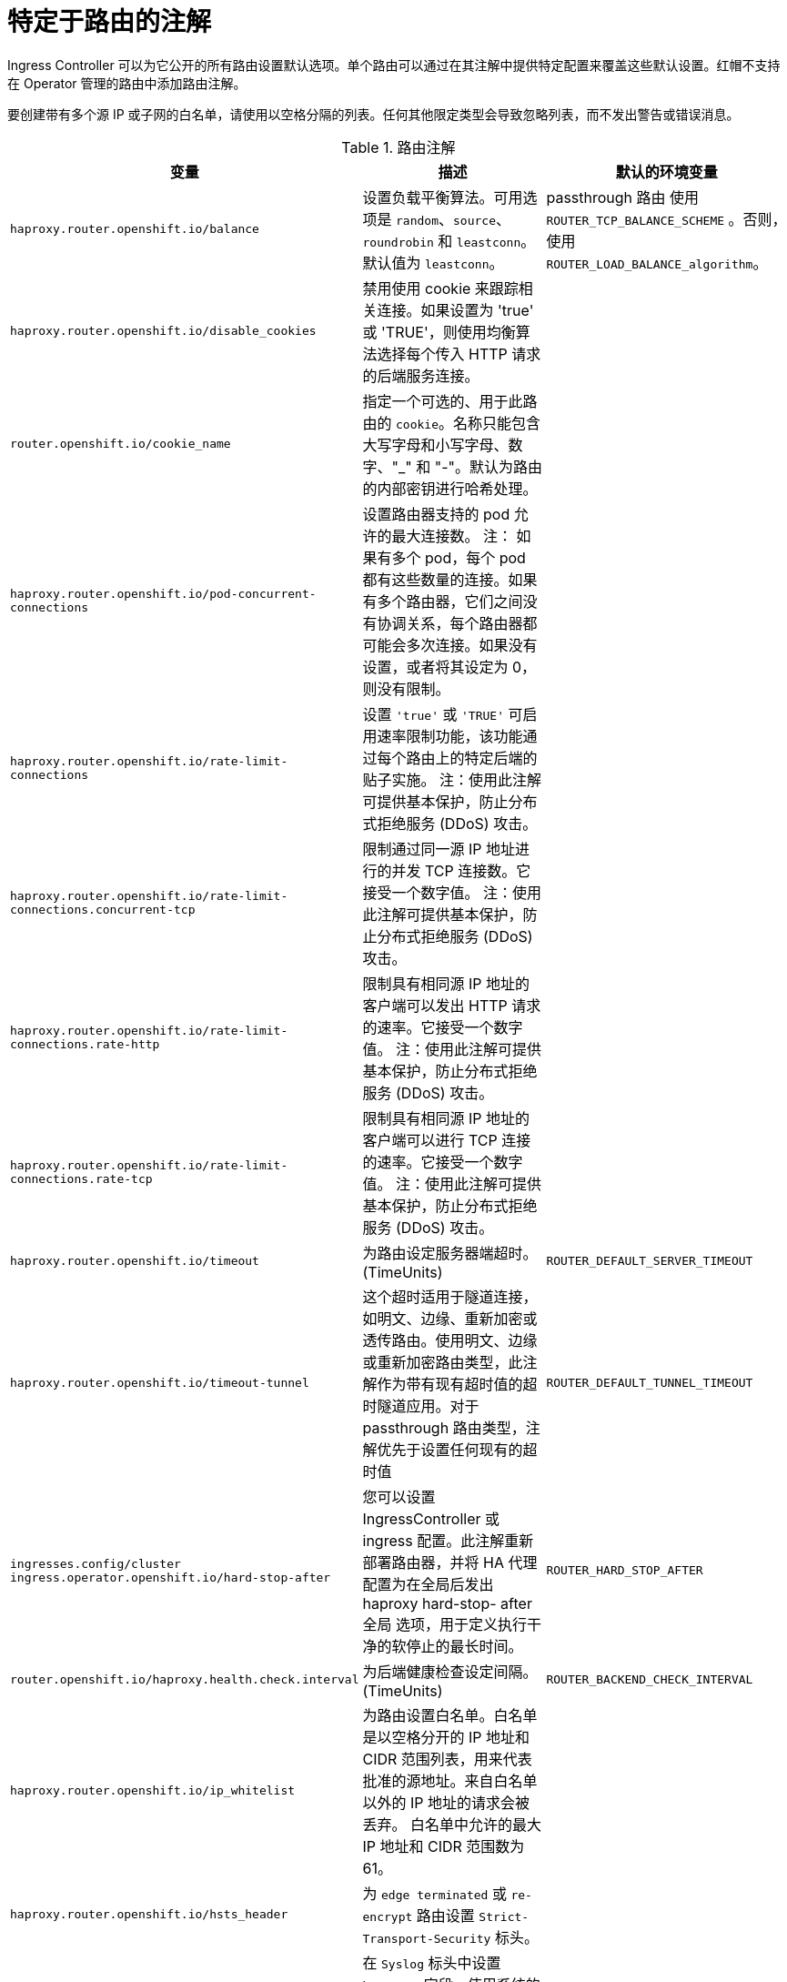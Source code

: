 // Module included in the following assemblies:
//
// * networking/routes/route-configuration.adoc

[id="nw-route-specific-annotations_{context}"]
= 特定于路由的注解

Ingress Controller 可以为它公开的所有路由设置默认选项。单个路由可以通过在其注解中提供特定配置来覆盖这些默认设置。红帽不支持在 Operator 管理的路由中添加路由注解。

[重要]
====
要创建带有多个源 IP 或子网的白名单，请使用以空格分隔的列表。任何其他限定类型会导致忽略列表，而不发出警告或错误消息。
====

//For all the variables outlined in this section, you can set annotations on the
//*route definition* for the route to alter its configuration.

.路由注解
[cols="3*", options="header"]
|===
|变量 | 描述 | 默认的环境变量
|`haproxy.router.openshift.io/balance`| 设置负载平衡算法。可用选项是 `random`、`source`、`roundrobin` 和 `leastconn`。默认值为 `leastconn`。| passthrough 路由 使用 `ROUTER_TCP_BALANCE_SCHEME` 。否则，使用 `ROUTER_LOAD_BALANCE_algorithm`。
|`haproxy.router.openshift.io/disable_cookies`| 禁用使用 cookie 来跟踪相关连接。如果设置为 'true' 或 'TRUE'，则使用均衡算法选择每个传入 HTTP 请求的后端服务连接。|
|`router.openshift.io/cookie_name`| 指定一个可选的、用于此路由的 `cookie`。名称只能包含大写字母和小写字母、数字、"_" 和 "-"。默认为路由的内部密钥进行哈希处理。 |
|`haproxy.router.openshift.io/pod-concurrent-connections`| 设置路由器支持的 pod 允许的最大连接数。
注： 如果有多个 pod，每个 pod 都有这些数量的连接。如果有多个路由器，它们之间没有协调关系，每个路由器都可能会多次连接。如果没有设置，或者将其设定为 0，则没有限制。 |
|`haproxy.router.openshift.io/rate-limit-connections`| 设置 `'true'` 或 `'TRUE'` 可启用速率限制功能，该功能通过每个路由上的特定后端的贴子实施。
注：使用此注解可提供基本保护，防止分布式拒绝服务 (DDoS) 攻击。 |
|`haproxy.router.openshift.io/rate-limit-connections.concurrent-tcp`| 限制通过同一源 IP 地址进行的并发 TCP 连接数。它接受一个数字值。
注：使用此注解可提供基本保护，防止分布式拒绝服务 (DDoS) 攻击。 |
|`haproxy.router.openshift.io/rate-limit-connections.rate-http`| 限制具有相同源 IP 地址的客户端可以发出 HTTP 请求的速率。它接受一个数字值。
注：使用此注解可提供基本保护，防止分布式拒绝服务 (DDoS) 攻击。 |
|`haproxy.router.openshift.io/rate-limit-connections.rate-tcp`| 限制具有相同源 IP 地址的客户端可以进行 TCP 连接的速率。它接受一个数字值。
注：使用此注解可提供基本保护，防止分布式拒绝服务 (DDoS) 攻击。 |
|`haproxy.router.openshift.io/timeout` | 为路由设定服务器端超时。(TimeUnits) | `ROUTER_DEFAULT_SERVER_TIMEOUT`
|`haproxy.router.openshift.io/timeout-tunnel` | 这个超时适用于隧道连接，如明文、边缘、重新加密或透传路由。使用明文、边缘或重新加密路由类型，此注解作为带有现有超时值的超时隧道应用。对于 passthrough 路由类型，注解优先于设置任何现有的超时值 | `ROUTER_DEFAULT_TUNNEL_TIMEOUT`
|`ingresses.config/cluster ingress.operator.openshift.io/hard-stop-after` | 您可以设置 IngressController 或 ingress 配置。此注解重新部署路由器，并将 HA 代理配置为在全局后发出 haproxy hard-stop- after 全局 选项，用于定义执行干净的软停止的最长时间。 | `ROUTER_HARD_STOP_AFTER`
|`router.openshift.io/haproxy.health.check.interval`| 为后端健康检查设定间隔。(TimeUnits) | `ROUTER_BACKEND_CHECK_INTERVAL`
|`haproxy.router.openshift.io/ip_whitelist`
| 为路由设置白名单。白名单是以空格分开的 IP 地址和 CIDR 范围列表，用来代表批准的源地址。来自白名单以外的 IP 地址的请求会被丢弃。
白名单中允许的最大 IP 地址和 CIDR 范围数为 61。|
|`haproxy.router.openshift.io/hsts_header` | 为 `edge terminated` 或 `re-encrypt` 路由设置 `Strict-Transport-Security` 标头。 |
|`haproxy.router.openshift.io/log-send-hostname` | 在 `Syslog` 标头中设置 `hostname` 字段。使用系统的主机名。如果路由器启用了任何 Ingress API 日志记录方法（如 sidecar 或 Syslog 工具），则默认启用 `log-send-hostname`。 |
|`haproxy.router.openshift.io/rewrite-target` | 在后端中设置请求的重写路径。 |
|`router.openshift.io/cookie-same-site` | 设置一个值来限制 cookies。值是：

`Lax`: cookies 在访问的站点和第三方站点间进行传输。

`Strict`: cookies 仅限于访问的站点。

`None`: cookies 仅限于指定的站点。

这个值仅适用于重新加密和边缘路由。如需更多信息，请参阅 SameSite cookies 文档。

|`haproxy.router.openshift.io/set-forwarded-headers` | 设置用于处理每个路由的 Forwarded 和 X-Forwarded-For HTTP 标头的策略。值是：

`append`: Append附加标头，保留任何现有的标头。这是默认值。

`replace`: 设置标头，删除任何现有的标头。

`never`: 不设置标头，而是保留任何现有的标头。

`if-none`: 如果没有设置标头，则设置它。| `ROUTER_SET_FORWARDED_HEADERS`

|===

[注意]
====
环境变量不能编辑。
====

.路由器超时变量

`TimeUnits` 由一个数字及一个时间单位表示：`us *(microseconds)`, `ms（毫秒，默认）`、`s（秒）`、`m （分钟）`、`h *(小时)` 、`d （天）`。

正则表达式是： [1-9][0-9]*(`us`\|`ms`\|`s`\|`m`\|`h`\|`d`).
[cols="2,1,2a", options="header"]
|===
|变量 | 默认 | 描述
| `ROUTER_BACKEND_CHECK_INTERVAL` | `5000ms` | 后端上后续存活度检查之间的时长。
| `ROUTER_CLIENT_FIN_TIMEOUT` | `1s` | 控制连接到路由的客户端的 TCP FIN 超时周期。如果发送到关闭连接的 FIN 在给定时间内没有回答，HAProxy 会关闭连接。如果设置为较低值，并且在路由器上使用较少的资源，则这不会产生任何损害。
| `ROUTER_DEFAULT_CLIENT_TIMEOUT` | `30s` | 客户端必须确认或发送数据的时长。
| `ROUTER_DEFAULT_CONNECT_TIMEOUT` | `5s` | 最长连接时间。
| `ROUTER_DEFAULT_SERVER_FIN_TIMEOUT` | `1s` | 控制路由器到支持路由的 pod 的 TCP FIN 超时。
| `ROUTER_DEFAULT_SERVER_TIMEOUT` | `30s` | 服务器必须确认或发送数据的时长。
| `ROUTER_DEFAULT_TUNNEL_TIMEOUT` | `1h` | TCP 或 WebSocket 连接保持打开的时长。每当 HAProxy 重新加载时，这个超时期限都会重置。
| `ROUTER_SLOWLORIS_HTTP_KEEPALIVE` | `300s` | 设置等待出现新 HTTP 请求的最长时间。如果设置得太低，可能会导致浏览器和应用程序无法期望较小的 keepalive 值。

某些有效的超时值可以是某些变量的总和，而不是特定的预期超时。例如： `ROUTER_SLOWLORIS_HTTP_KEEPALIVE` 调整 `timeout http-keep-alive`。默认情况下，它设置为 `300s`，但 `HAProxy` 也会在 `tcp-request` inspect-delay 上等待，它被设置为 `5s`。在这种情况下，整个超时时间将是 `300s` 加 `5s`。
| `ROUTER_SLOWLORIS_TIMEOUT` | `10s` | HTTP 请求传输可以花费的时间长度。
| `RELOAD_INTERVAL` | `5s` | 允许路由器至少执行重新加载和接受新更改的频率。
| `ROUTER_METRICS_HAPROXY_TIMEOUT` | `5s` | 收集 HAProxy 指标的超时时间。

|===

.设置自定义超时的路由
[source,yaml]
----
apiVersion: route.openshift.io/v1
kind: Route
metadata:
  annotations:
    haproxy.router.openshift.io/timeout: 5500ms <1>
...
----
<1> 使用 `HAProxy` 支持的时间单位（`us`, `ms`, `s`, `m`,` h`, `d`）指定新的超时时间。如果没有提供时间单位，ms 会被默认使用。

[注意]
====
如果为 passthrough 路由设置的服务器端的超时值太低，则会导致 WebSocket 连接在那个路由上经常出现超时的情况。
====

.只允许一个特定 IP 地址的路由
[source,yaml]
----
metadata:
  annotations:
    haproxy.router.openshift.io/ip_whitelist: 192.168.1.10
----

.允许多个 IP 地址的路由
[source,yaml]
----
metadata:
  annotations:
    haproxy.router.openshift.io/ip_whitelist: 192.168.1.10 192.168.1.11 192.168.1.12
----

.允许 IP 地址 CIDR 网络的路由
[source,yaml]
----
metadata:
  annotations:
    haproxy.router.openshift.io/ip_whitelist: 192.168.1.0/24
----

.允许 IP 地址和 IP 地址 CIDR 网络的路由
[source,yaml]
----
metadata:
  annotations:
    haproxy.router.openshift.io/ip_whitelist: 180.5.61.153 192.168.1.0/24 10.0.0.0/8
----

.指定重写对象的路由
[source,yaml]
----
apiVersion: route.openshift.io/v1
kind: Route
metadata:
  annotations:
    haproxy.router.openshift.io/rewrite-target: / <1>
...
----
<1> 将 `/` 设为后端请求的重写路径。

在路由上设置 `haproxy.router.openshift.io/rewrite-target` 注解，指定 Ingress Controller 在将请求转发到后端应用程序之前，应该使用此路由在 HTTP 请求中重写路径。与 `spec.path` 中指定的路径匹配的请求路径部分将替换为注解中指定的重写对象。

下表提供了在 `spec.path`、请求路径和重写对象的各种组合中重写行为的路径示例。

.rewrite-target 示例：
[cols="4*", options="header"]
|===
|Route.spec.path|请求路径|重写目标| 转发请求路径
|/foo|/foo|/|/
|/foo|/foo/|/|/
|/foo|/foo/bar|/|/bar
|/foo|/foo/bar/|/|/bar/
|/foo|/foo|/bar|/bar
|/foo|/foo/|/bar|/bar/
|/foo|/foo/bar|/baz|/baz/bar
|/foo|/foo/bar/|/baz|/baz/bar/
|/foo/|/foo|/|N/A（请求路径不匹配路由路径）
|/foo/|/foo/|/|/
|/foo/|/foo/bar|/|/bar
|===
